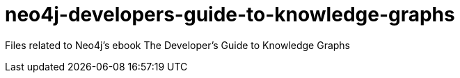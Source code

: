 = neo4j-developers-guide-to-knowledge-graphs

Files related to Neo4j's ebook The Developer's Guide to Knowledge Graphs
